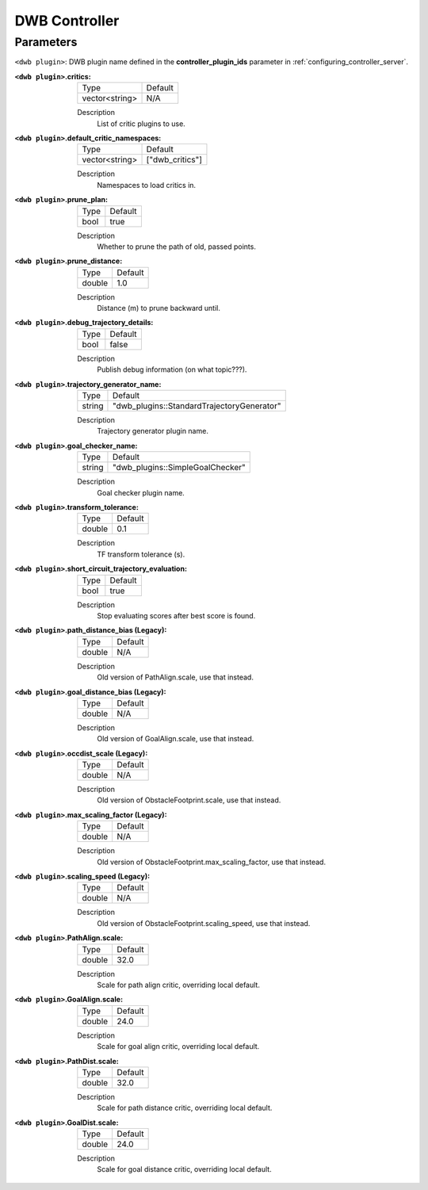 .. _dwb_controller:

DWB Controller
==============

Parameters
----------

``<dwb plugin>``: DWB plugin name defined in the **controller_plugin_ids** parameter in :ref:`configuring_controller_server`.

:``<dwb plugin>``.critics:

  ============== =======
  Type           Default
  -------------- -------
  vector<string> N/A    
  ============== =======

  Description
    List of critic plugins to use.

:``<dwb plugin>``.default_critic_namespaces:

  ============== ===============
  Type           Default                                               
  -------------- ---------------
  vector<string> ["dwb_critics"]           
  ============== ===============

  Description
    Namespaces to load critics in.

:``<dwb plugin>``.prune_plan:

  ==== =======
  Type Default
  ---- -------
  bool true   
  ==== =======

  Description
    Whether to prune the path of old, passed points.

:``<dwb plugin>``.prune_distance:

  ====== =======
  Type   Default
  ------ -------
  double 1.0    
  ====== =======

  Description
    Distance (m) to prune backward until.

:``<dwb plugin>``.debug_trajectory_details:

  ==== =======
  Type Default                                     
  ---- -------
  bool false  
  ==== =======

  Description
    Publish debug information (on what topic???).

:``<dwb plugin>``.trajectory_generator_name:

  ====== ==========================================
  Type   Default                                               
  ------ ------------------------------------------
  string "dwb_plugins::StandardTrajectoryGenerator"            
  ====== ==========================================

  Description
    Trajectory generator plugin name.

:``<dwb plugin>``.goal_checker_name:

  ============== ================================
  Type           Default                                               
  -------------- --------------------------------
  string         "dwb_plugins::SimpleGoalChecker"           
  ============== ================================

  Description
    Goal checker plugin name.

:``<dwb plugin>``.transform_tolerance:

  ============== =============================
  Type           Default                                               
  -------------- -----------------------------
  double         0.1        
  ============== =============================

  Description
    TF transform tolerance (s).

:``<dwb plugin>``.short_circuit_trajectory_evaluation:

  ============== =============================
  Type           Default                                               
  -------------- -----------------------------
  bool           true            
  ============== =============================

  Description
    	Stop evaluating scores after best score is found.

:``<dwb plugin>``.path_distance_bias (Legacy):

  ============== =============================
  Type           Default                                               
  -------------- -----------------------------
  double         N/A            
  ============== =============================

  Description
    	Old version of PathAlign.scale, use that instead.

:``<dwb plugin>``.goal_distance_bias (Legacy):

  ============== =============================
  Type           Default                                               
  -------------- -----------------------------
  double         N/A           
  ============== =============================

  Description
    Old version of GoalAlign.scale, use that instead.

:``<dwb plugin>``.occdist_scale (Legacy):

  ============== =============================
  Type           Default                                               
  -------------- -----------------------------
  double         N/A            
  ============== =============================

  Description
    Old version of ObstacleFootprint.scale, use that instead.

:``<dwb plugin>``.max_scaling_factor (Legacy):

  ============== =============================
  Type           Default                                               
  -------------- -----------------------------
  double         N/A         
  ============== =============================

  Description
    Old version of ObstacleFootprint.max_scaling_factor, use that instead.

:``<dwb plugin>``.scaling_speed (Legacy):

  ============== =============================
  Type           Default                                               
  -------------- -----------------------------
  double         N/A           
  ============== =============================

  Description
    Old version of ObstacleFootprint.scaling_speed, use that instead.

:``<dwb plugin>``.PathAlign.scale:

  ============== =============================
  Type           Default                                               
  -------------- -----------------------------
  double         32.0    
  ============== =============================

  Description
    Scale for path align critic, overriding local default.

:``<dwb plugin>``.GoalAlign.scale:

  ============== =============================
  Type           Default                                               
  -------------- -----------------------------
  double         24.0          
  ============== =============================

  Description
    Scale for goal align critic, overriding local default.

:``<dwb plugin>``.PathDist.scale:

  ============== =============================
  Type           Default                                               
  -------------- -----------------------------
  double         32.0           
  ============== =============================

  Description
    Scale for path distance critic, overriding local default.

:``<dwb plugin>``.GoalDist.scale:

  ============== =============================
  Type           Default                                               
  -------------- -----------------------------
  double         24.0            
  ============== =============================

  Description
    Scale for goal distance critic, overriding local default.
